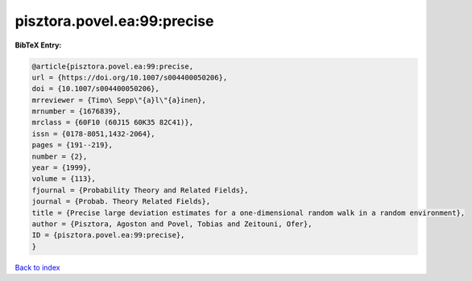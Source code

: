pisztora.povel.ea:99:precise
============================

.. :cite:t:`pisztora.povel.ea:99:precise`

.. bibliography:: ../../All.bib

**BibTeX Entry:**

.. code-block:: bibtex

   @article{pisztora.povel.ea:99:precise,
   url = {https://doi.org/10.1007/s004400050206},
   doi = {10.1007/s004400050206},
   mrreviewer = {Timo\ Sepp\"{a}l\"{a}inen},
   mrnumber = {1676839},
   mrclass = {60F10 (60J15 60K35 82C41)},
   issn = {0178-8051,1432-2064},
   pages = {191--219},
   number = {2},
   year = {1999},
   volume = {113},
   fjournal = {Probability Theory and Related Fields},
   journal = {Probab. Theory Related Fields},
   title = {Precise large deviation estimates for a one-dimensional random walk in a random environment},
   author = {Pisztora, Agoston and Povel, Tobias and Zeitouni, Ofer},
   ID = {pisztora.povel.ea:99:precise},
   }

`Back to index <../index>`_
